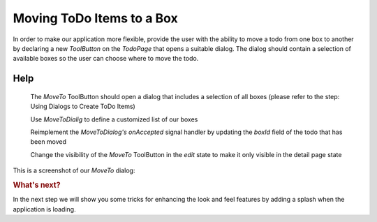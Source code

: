 ..
    ---------------------------------------------------------------------------
    Copyright (C) 2012 Digia Plc and/or its subsidiary(-ies).
    All rights reserved.
    This work, unless otherwise expressly stated, is licensed under a
    Creative Commons Attribution-ShareAlike 2.5.
    The full license document is available from
    http://creativecommons.org/licenses/by-sa/2.5/legalcode .
    ---------------------------------------------------------------------------

Moving ToDo Items to a Box
==========================

In order to make our application more flexible, provide the user with the ability to move a todo from one box to another by declaring a new `ToolButton` on the `TodoPage` that opens a suitable dialog. The dialog should contain a selection of available boxes so the user can choose where to move the todo.


.. image:: img/moveto-concept.png
   :scale: 50%
   :align: center


Help
----

     The `MoveTo` ToolButton should open a dialog that includes a selection of all boxes (please refer to the step: Using Dialogs to Create ToDo Items)

     Use `MoveToDialig` to define a customized list of our boxes

     Reimplement the `MoveToDialog's` `onAccepted` signal handler by updating the `boxId` field of the todo that has been moved

     Change the visibility of the `MoveTo` ToolButton in the `edit` state to make it only visible in the detail page state

This is a screenshot of our `MoveTo` dialog:

.. image:: img/moveto.png
   :scale: 40%
   :align: center

.. rubric:: What's next?

In the next step we will show you some tricks for enhancing the look and feel features by adding a splash when the application is loading.
